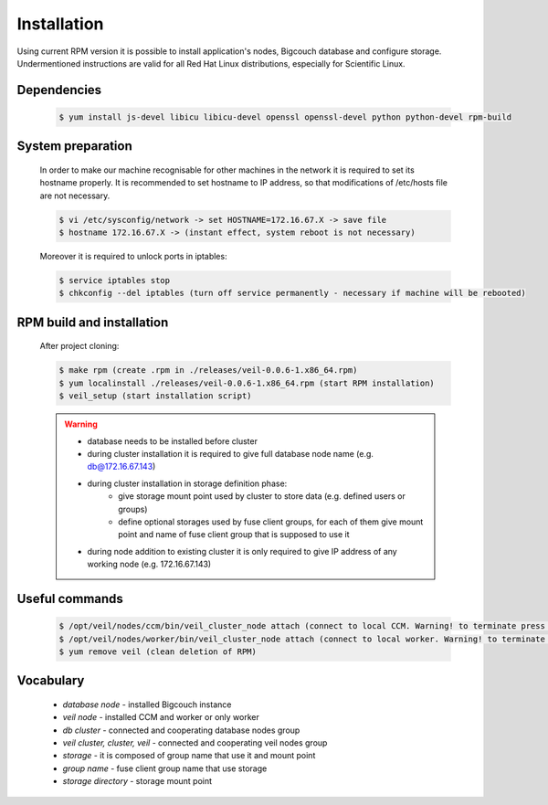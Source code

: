 Installation
============

Using current RPM version it is possible to install application's nodes, Bigcouch database and configure storage. Undermentioned instructions are valid for all Red Hat Linux distributions, especially for Scientific Linux.

Dependencies
~~~~~~~~~~~~
	
	.. sourcecode:: guess

		$ yum install js-devel libicu libicu-devel openssl openssl-devel python python-devel rpm-build

System preparation
~~~~~~~~~~~~~~~~~~

	In order to make our machine recognisable for other machines in the network it is required to set its hostname properly. It is recommended to set hostname to IP address, so that modifications of /etc/hosts file are not necessary.

	.. sourcecode:: guess

		$ vi /etc/sysconfig/network -> set HOSTNAME=172.16.67.X -> save file
		$ hostname 172.16.67.X -> (instant effect, system reboot is not necessary)

	Moreover it is required to unlock ports in iptables:

	.. sourcecode:: guess

		$ service iptables stop
		$ chkconfig --del iptables (turn off service permanently - necessary if machine will be rebooted)

RPM build and installation
~~~~~~~~~~~~~~~~~~~~~~~~~~

	After project cloning:

	.. sourcecode:: guess

		$ make rpm (create .rpm in ./releases/veil-0.0.6-1.x86_64.rpm)
		$ yum localinstall ./releases/veil-0.0.6-1.x86_64.rpm (start RPM installation)
		$ veil_setup (start installation script)

	.. warning:: 

		* database needs to be installed before cluster
		* during cluster installation it is required to give full database node name (e.g. db@172.16.67.143)
		* during cluster installation in storage definition phase:
			- give storage mount point used by cluster to store data (e.g. defined users or groups)
			- define optional storages used by fuse client groups, for each of them give mount point and name of fuse client group that is supposed to use it
		* during node addition to existing cluster it is only required to give IP address of any working node (e.g. 172.16.67.143)

Useful commands
~~~~~~~~~~~~~~~

	.. sourcecode:: guess

		$ /opt/veil/nodes/ccm/bin/veil_cluster_node attach (connect to local CCM. Warning! to terminate press Ctrl+D, not Ctrl+C!)
		$ /opt/veil/nodes/worker/bin/veil_cluster_node attach (connect to local worker. Warning! to terminate press Ctrl+D, not Ctrl+C!)
		$ yum remove veil (clean deletion of RPM)

Vocabulary
~~~~~~~~~~

	* *database node* - installed Bigcouch instance
	* *veil node* - installed CCM and worker or only worker
	* *db cluster* - connected and cooperating database nodes group 
	* *veil cluster, cluster, veil* - connected and cooperating veil nodes group
	* *storage* - it is composed of group name that use it and mount point
	* *group name* - fuse client group name that use storage
	* *storage directory* - storage mount point 

